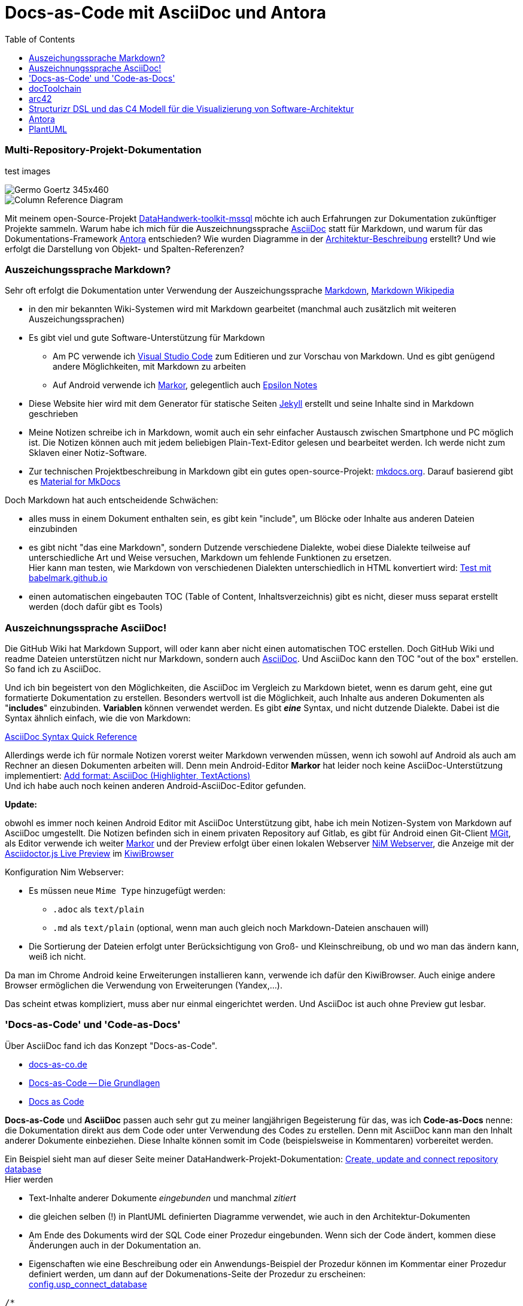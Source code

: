 = Docs-as-Code mit AsciiDoc und Antora
:page-subtitle: Multi-Repository-Projekt-Dokumentation
:page-last-updated: 2022-09-17
:page-slug: docs-code-mit-asciidoc-und-antora
:page-tags: ["Docs-as-Code", "AsciiDoc", "markdown", "Antora", "open source"]
:toc: auto
:toclevels: 2

// Webserver und lokale Umgebung benötigen unterschiedliche Pfade zu Bildern
// ob wir auf dem Server sind, kann abgefragt werden über {env-site}
// default für jekyll auf Server (env-site): /assets/img
// local: ./assets/img

:imagesdir: ../assets/img/blog

ifndef::env-site[]

//it's not executed on gitlab server in jekyll
//locally (VCS, export to docx) we need a different :imagesdir:
:imagesdir: ../assets/img/blog

// auf dem Server wird der :page-subtitle: unter dem Titel angezeigt
// local nicht, also blenden wir ihn ein
// docbook könnte mit spezieller Syntax auch einen subtitle anzeigen, das geht aber nicht mit html5
// https://docs.asciidoctor.org/asciidoc/latest/document/subtitle/

[discrete] 
=== {page-subtitle}

endif::env-site[]

test images

image::../Germo_Goertz_345x460.jpg[]

image::diag-0bf5f1995c8ae8616bc1d60bab130dc49bf24c43.svg[Column Reference Diagram]


Mit meinem open-Source-Projekt https://datahandwerk.github.io[DataHandwerk-toolkit-mssql] möchte ich auch Erfahrungen zur Dokumentation zukünftiger Projekte sammeln. Warum habe ich mich für die Auszeichnungssprache https://asciidoc.org[AsciiDoc] statt für Markdown, und warum für das Dokumentations-Framework https://antora.org/[Antora] entschieden? Wie wurden Diagramme in der https://datahandwerk.github.io/dhw/0.1.0/arc/architecture.html[Architektur-Beschreibung] erstellt? Und wie erfolgt die Darstellung von Objekt- und Spalten-Referenzen?

=== Auszeichungssprache Markdown?

Sehr oft erfolgt die Dokumentation unter Verwendung der Auszeichungssprache https://www.markdownguide.org/[Markdown], https://de.wikipedia.org/wiki/Markdown[Markdown Wikipedia]

* in den mir bekannten Wiki-Systemen wird mit Markdown gearbeitet (manchmal auch zusätzlich mit weiteren Auszeichungssprachen)
* Es gibt viel und gute Software-Unterstützung für Markdown
 ** Am PC verwende ich https://code.visualstudio.com/[Visual Studio Code] zum Editieren und zur Vorschau von Markdown. Und es gibt genügend andere Möglichkeiten, mit Markdown zu arbeiten
 ** Auf Android verwende ich https://gsantner.net/project/markor.html[Markor], gelegentlich auch http://epsilonexpert.com/e/index.php?i=1[Epsilon Notes]
* Diese Website hier wird mit dem Generator für statische Seiten https://jekyllrb.com/[Jekyll] erstellt und seine Inhalte sind in Markdown geschrieben
* Meine Notizen schreibe ich in Markdown, womit auch ein sehr einfacher Austausch zwischen Smartphone und PC möglich ist. Die Notizen können auch mit jedem beliebigen Plain-Text-Editor gelesen und bearbeitet werden. Ich werde nicht zum Sklaven einer Notiz-Software.
* Zur technischen Projektbeschreibung in Markdown gibt ein gutes open-source-Projekt: https://www.mkdocs.org/[mkdocs.org]. Darauf basierend gibt es https://squidfunk.github.io/mkdocs-material/[Material for MkDocs]

Doch Markdown hat auch entscheidende Schwächen:

:link-special: https://babelmark.github.io/?normalize=1&text=-+top%0A+-+indented+one%0A++-+indented+two%0A+++-+indented+three%0A++++-+indented+four%0A+++++-+indented+five%0A

* alles muss in einem Dokument enthalten sein, es gibt kein "include", um Blöcke oder Inhalte aus anderen Dateien einzubinden
* es gibt nicht "das eine Markdown", sondern Dutzende verschiedene Dialekte, wobei diese Dialekte teilweise auf unterschiedliche Art und Weise versuchen, Markdown um fehlende Funktionen zu ersetzen. +
Hier kann man testen, wie Markdown von verschiedenen Dialekten unterschiedlich in HTML konvertiert wird: {link-special}[Test mit babelmark.github.io]
* einen automatischen eingebauten TOC (Table of Content, Inhaltsverzeichnis) gibt es nicht, dieser muss separat erstellt werden (doch dafür gibt es Tools)

=== Auszeichnungssprache AsciiDoc!

Die GitHub Wiki hat Markdown Support, will oder kann aber nicht einen automatischen TOC erstellen. Doch GitHub Wiki und readme Dateien unterstützen nicht nur Markdown, sondern auch https://asciidoc.org[AsciiDoc]. Und AsciiDoc kann den TOC "out of the box" erstellen. So fand ich zu AsciiDoc.

Und ich bin begeistert von den Möglichkeiten, die AsciiDoc im Vergleich zu Markdown bietet, wenn es darum geht, eine gut formatierte Dokumentation zu erstellen. Besonders wertvoll ist die Möglichkeit, auch Inhalte aus anderen Dokumenten als "*includes*" einzubinden. *Variablen* können verwendet werden. Es gibt *_eine_* Syntax, und nicht dutzende Dialekte. Dabei ist die Syntax ähnlich einfach, wie die von Markdown:

https://docs.asciidoctor.org/asciidoc/latest/syntax-quick-reference/[AsciiDoc Syntax Quick Reference]

Allerdings werde ich für normale Notizen vorerst weiter Markdown verwenden müssen, wenn ich sowohl auf Android als auch am Rechner an diesen Dokumenten arbeiten will. Denn mein Android-Editor *Markor* hat leider noch keine AsciiDoc-Unterstützung implementiert: https://github.com/gsantner/markor/issues/808[Add format: AsciiDoc (Highlighter, TextActions)] +
Und ich habe auch noch keinen anderen Android-AsciiDoc-Editor gefunden.

*Update:*

obwohl es immer noch keinen Android Editor mit AsciiDoc Unterstützung gibt, habe ich mein Notizen-System von Markdown auf AsciiDoc umgestellt. Die Notizen befinden sich in einem privaten Repository auf Gitlab, es gibt für Android einen Git-Client https://github.com/maks/Mgit[MGit], als Editor verwende ich weiter https://gsantner.net/project/markor.html[Markor] und der Preview erfolgt über einen lokalen Webserver https://play.google.com/store/apps/details?id=com.nimcomputing.webserver&hl=gsw&gl=US[NiM Webserver], die Anzeige mit der https://chrome.google.com/webstore/detail/asciidoctorjs-live-previe/iaalpfgpbocpdfblpnhhgllgbdbchmia?hl=en[Asciidoctor.js Live Preview] im https://kiwibrowser.com/[KiwiBrowser]

Konfiguration Nim Webserver:

* Es müssen neue `Mime Type` hinzugefügt werden:
** `.adoc` als `text/plain`
** `.md` als `text/plain` (optional, wenn man auch gleich noch Markdown-Dateien anschauen will)
* Die Sortierung der Dateien erfolgt unter Berücksichtigung von Groß- und Kleinschreibung, ob und wo man das ändern kann, weiß ich nicht.

Da man im Chrome Android keine Erweiterungen installieren kann, verwende ich dafür den KiwiBrowser. Auch einige andere Browser ermöglichen die Verwendung von Erweiterungen (Yandex,...).

Das scheint etwas kompliziert, muss aber nur einmal eingerichtet werden. Und AsciiDoc ist auch ohne Preview gut lesbar.

=== 'Docs-as-Code' und 'Code-as-Docs'

Über AsciiDoc fand ich das Konzept "Docs-as-Code".

* https://docs-as-co.de/[docs-as-co.de]
* https://www.informatik-aktuell.de/entwicklung/methoden/docs-as-code-die-grundlagen.html[Docs-as-Code -- Die Grundlagen]
* https://www.writethedocs.org/guide/docs-as-code/[Docs as Code]

*Docs-as-Code* und *AsciiDoc* passen auch sehr gut zu meiner langjährigen Begeisterung für das, was ich *Code-as-Docs* nenne: die Dokumentation direkt aus dem Code oder unter Verwendung des Codes zu erstellen. Denn mit AsciiDoc kann man den Inhalt anderer Dokumente einbeziehen. Diese Inhalte können somit im Code (beispielsweise in Kommentaren) vorbereitet werden.

Ein Beispiel sieht man auf dieser Seite meiner DataHandwerk-Projekt-Dokumentation: https://datahandwerk.github.io/dhw/0.1.0/manual/create-update-connect-repo-db.html[Create, update and connect repository database] +
Hier werden

* Text-Inhalte anderer Dokumente _eingebunden_ und manchmal _zitiert_
* die [.line-through]#gleichen# selben (!) in PlantUML definierten Diagramme verwendet, wie auch in den Architektur-Dokumenten
* Am Ende des Dokuments wird der SQL Code einer Prozedur eingebunden. Wenn sich der Code ändert, kommen diese Änderungen auch in der Dokumentation an.
* Eigenschaften wie eine Beschreibung oder ein Anwendungs-Beispiel der Prozedur können im Kommentar einer Prozedur definiert werden, um dann auf der Dokumenations-Seite der Prozedur zu erscheinen: +
https://datahandwerk.github.io/dhw/0.1.0/sqldb/config.usp_connect_database.html[config.usp_connect_database]

====
[,sql]
----
/*
<<property_start>>MS_Description
* connect repo datatabase to dwh database using synonyms executing
* see details in xref:manual:create-update-connect-repo-db.adoc[]
<<property_end>>

<<property_start>>exampleUsage
EXEC [config].[usp_connect_database]
@dwh_database_name = 'WideWorldImporters'
<<property_end>>
*/
CREATE Procedure [config].[usp_connect_database]
( @dwh_database_name NVarchar(128))
As
Begin
    --
    --ensure existence of required parameters like 'dwh_database_name'
    Exec config.usp_init_parameter;
...
----
====

=== docToolchain

https://doctoolchain.github.io/docToolchain/[doctoolchain.github.io/docToolchain]

____
docToolchain is an implementation of the docs-as-code approach for software architecture plus some additional automation. The basis of docToolchain is the philosophy that software documentation should be treated in the same way as code together with the arc42 template for software architecture.
____

Ich war begeistert, wie schnell sich docToolchain nicht nur installieren ließ, sondern dass auch sofort alles auf Anhieb funktionierte. Ein Kommando im Terminal, und kurz darauf war alles in schönstem HTML5 gerendert: Die Inhalte eingesammelt aus verschiedenen Dateien, Diagramme in PlantUML definiert. Man kann sogar Excel verwenden, um auch etwas kompliziertere Tabellen in Excel zu erstellen und für AsciiDoc zu exportieren (zur weiteren Verarbeitung durch AsciiDoc).

Einfach ist es auch, basierend auf dem Template https://github.com/docToolchain/arc42-template-project[github.com/docToolchain/arc42-template-project] auf Knopfdruck eine fertige Mico-Site zu erstellen: https://arc42-demo.netlify.app/[arc42-demo.netlify.app] Diese Idee gefiel mir so gut, dass ich ursprünglich damit auch meine Projekt- und Datenbank-Dokumentation erstellen wollte. Im Beispiel sieht das auch alles sehr schön aus, in der Praxis ist aber der TOC auf der linken Seite fest eingebaut und hat keine vertikale Scrollbar. So dass damit Inhalte am unteren Rand abgeschnitten werden und nicht erreichbar sind:

image::Docs-as-code-mit-asciidoc_2021-03-26-01-41-35.png[]

Leider habe ich nicht gefunden, wie man das im CSS (oder wo auch immer) ändern könnte oder müsste. Und irgendwann habe ich aufgegeben: +
https://github.com/docToolchain/arc42-template-project/issues/7[toc is static without scrollbars. long toc are hard to use. very different view in preview and on the website] +
Mit ein wenig mehr Energie lässt sich das vielleicht lösen.

*Update:* Inzwischen wird ein anderes Standard-Thema verwendet und das Problem wurde dadurch gelöst.

=== arc42

doctoolchain ist mit den Leuten von https://arc42.org/[arc42] verbandelt.

____
arc42 enthält ein erprobtes und pragmatisches Template zur Entwicklung, Dokumentation und Kommunikation von Softwarearchitekturen. Tausende zufriedene Nutzer weltweit.
____

Also habe ich mir das angeschaut und für gut befunden. Das DataHandwerk-Architektur-Dokument basiert auf diesem Template: https://datahandwerk.github.io/dhw/0.1.0/arc/architecture.html[Architecture]

=== Structurizr DSL und das C4 Modell für die Visualizierung von Software-Architektur

Meine ersten Architektur-Diagramme erstellte ich noch manuell und individuell mit https://plantuml.com/[PlantUML]. Dann fand ich https://structurizr.com/[Structurizr] und https://github.com/structurizr/cli[github.com/structurizr/cli], um Software Architektur Diagramme formalisierter zu erstellen. Die Definition erfolgt in _einem_ Skript in einer eigenen und einfachen Skript-Sprache https://github.com/structurizr/dsl/blob/master/docs/language-reference.md[Structurizr DSL], und aus diesem _einen_ Skript können verschiedene *in sich konsistente Diagramme* erstellt werden. Man ändert beispielsweise Beschreibungen oder Beziehungen im Skript und alle Teil-Diagramme übernehmen diese Änderungen.

Beispiele finden sich in der DataHandwerk-Architektur-Dokumentation: https://datahandwerk.github.io/dhw/0.1.0/arc/architecture.html#section-system-scope-and-context[03 System Scope and Context] +
Definition meiner Architektur-Diagramme in "Structurizr DSL": https://github.com/DataHandwerk/DataHandwerk-docs/blob/main/docs/modules/arc/partials/c4_dsl/dhw.dsl[dhw.dsl]

=== Antora

Nachdem ich es mit docToolchain nicht geschafft hatte, eine Website zur Projekt- und Datenbank-Dokumentation mit einem TOC zu erstellen, der meinen Vorstellungen entsprach, schaute ich mir https://antora.org/[Antora] an, da dieses Werkzeug von den gleichen Entwicklern erstellt und gepflegt wird, die auch Asciidoctor entwickeln. Folgende Dokumentationen werden ebenfalls mit Antora erstellt und sie bieten das, was ich mir unter einer guten Dokumentation vorstelle. Und sie basieren ausschließlich auf meinem neuen Liebling AsciiDoc

* https://docs.antora.org/[Antora Documentation]
* https://docs.asciidoctor.org/[Asciidoctor Documentation Home]

Allerdings ist der Einstieg in Antora nicht ganz so einfach, wie der in doctoolchain: Die Quellen der Dokumentation müssen in einer bestimmten Struktur vorliegen und es werden nur Inhalte aus dieser Struktur verwendet. Ein großer Vorteil ist allerdings, dass git-Repositories als Quellen verwendet werden und dass man mehrere Repositories gleichzeitig als Quellen verwenden und in einer einheitlichen Dokumentation kombinieren kann.

Ein wichtiges Konzept sind dabei "virtuelle Datei Objekte": Antora sammelt die Daten aus verschiedenen Quell-Repositories ein und verwendet so etwas wie ein internes zusammengesammeltes Repository, wobei für die Referenzen zwischen Inhalten https://docs.antora.org/antora/2.3/page/page-id/[Page IDs und Cross References] verwendet werden. Die Verwendung dieser Referenzen ist zum einen die Grundidee von Antora, und sie stellt gleichzeitig eine Einbahnstraße dar, weil diese Referenzen außerhalb Antoras nicht mehr funktionieren.

https://docs.antora.org/antora/2.3/how-antora-works/[How Antora Works]

Im DataHandwerk-Projekt beschreibe ich, wie man aus der Repository-Datenbank automatisch generierte Datenbank-Dokumentationen erstellen kann, die final von Antora gerendert werden: https://datahandwerk.github.io/dhw/0.1.0/manual/documentation-generator.html[Database documentation generator].

Ich hatte auch versucht, das Datenbank-Projekt mit seinem Code für alle Objekte direkt in Antora einzubinden. Mit doctoolchain wäre das recht einfach gewesen. Für Antora mussten dazu die Inhalte das Datenbank-Projekts in ein separates Repository kopiert werden, damit die Inhalte in der von Antora benötigten Form vorliegen. Das funktionierte, allerdings habe ich diese Idee verworfen und exportiere alle Inhalte für die Datenbank-Dokumentation direkt aus der Repository-Datenbank.

Auch das Ergebnis der DataHandwerk-Datenbank-Dokumentation kann man sich anschauen.  Beispielsweise https://datahandwerk.github.io/dhw/0.1.0/sqldb/docs.RepoObject_Adoc.html[docs.RepoObject_Adoc]

* eine Seite pro Datenbank-Objekt
* Dokumentation realer und *virtueller* Primary Keys
* Dokumentation von Objekt-Referenzen und auch von *Zeilen-Referenzen*
* *Visualisierung* von Referenzen und realen und virtuellen Foreign Keys als https://plantuml.com/[PlantUML]-Diagramme

=== PlantUML

Die Visualisierungen erstelle ich direkt aus dem SQL Server heraus für jedes Objekt als https://plantuml.com/[PlantUML] Diagramme. Diese Diagramme werden vom Asciidoctor bzw. einer entsprechenden Erweiterung gerendert. Pro Datenbank-Objekt erstelle ich derzeit 5 Diagramme

* *Objekt-Referenzen* mit jeweils einem Level der Vorgänger und einem Level der Nachfolger
* *Zeilen-Referenzen* mit jeweils einem Level der Vorgänger und einem Level der Nachfolger
* Objekt-Referenzen mit Vorgängern _aller_ Level
* Objekt-Referenzen mit Nachfolgern _aller_ Level
* Beziehungen zwischen realen und virtuellen Fremdschlüsseln (nur für Tabellen und Sichten)

Quelle für die Diagramme ist die DataHandwerk-Repository-Datenbank, welche auch die Definition virtueller Indizes, virtueller PK und die Ermittlung von Spalten-Referenzen unter Verwendung von https://pypi.org/project/sqlparse/[sqlparse] beinhaltet. Hier ein paar Beispiele für die Sicht https://datahandwerk.github.io/dhw/0.1.0/sqldb/sqlparse.RepoObject_SqlModules_21_statement_children_helper.html[sqlparse.RepoObject_SqlModules_21_statement_children_helper]

==== Object Reference Diagram

image::diag-c1f9c5ff578eda6e752306d73c950b1c2790e9a1.svg[Object Reference Diagram]

==== Object Reference Diagram - Referenced

image::diag-268b90f3ab722a926fd4e7cb9e0bf080002e5043.svg[Object Reference Diagram - Referenced]

==== Object Reference Diagram - Referencing

image::diag-755ad76f331c708d02fe78287acfb61e2605df47.svg[Object Reference Diagram - Referencing]

==== Column Reference Diagram

image::diag-0bf5f1995c8ae8616bc1d60bab130dc49bf24c43.svg[Column Reference Diagram]
